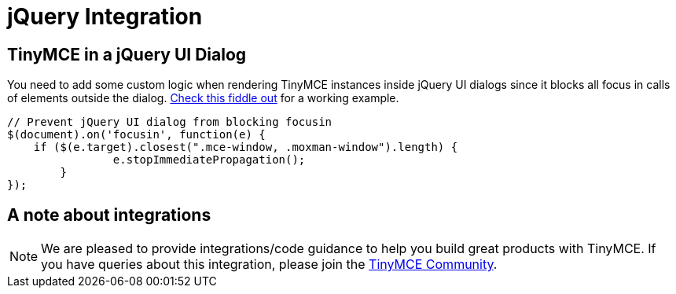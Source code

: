 :rootDir: ../
:partialsDir: {rootDir}partials/
= jQuery Integration
:description: Add custom logic to render TinyMCE inside jQuery dialogs.
:keywords: integration integrate jquery javascript
:title_nav: jQuery

[[tinymce-in-a-jquery-ui-dialog]]
== TinyMCE in a jQuery UI Dialog
anchor:tinymceinajqueryuidialog[historical anchor]

You need to add some custom logic when rendering TinyMCE instances inside jQuery UI dialogs since it blocks all focus in calls of elements outside the dialog. http://fiddle.tinymce.com/rsdaab/713[Check this fiddle out] for a working example.

[source,js]
----
// Prevent jQuery UI dialog from blocking focusin
$(document).on('focusin', function(e) {
    if ($(e.target).closest(".mce-window, .moxman-window").length) {
		e.stopImmediatePropagation();
	}
});
----

[[a-note-about-integrations]]
== A note about integrations
anchor:anoteaboutintegrations[historical anchor]

NOTE: We are pleased to provide integrations/code guidance to help you build great products with TinyMCE. If you have queries about this integration, please join the https://community.tinymce.com[TinyMCE Community].
